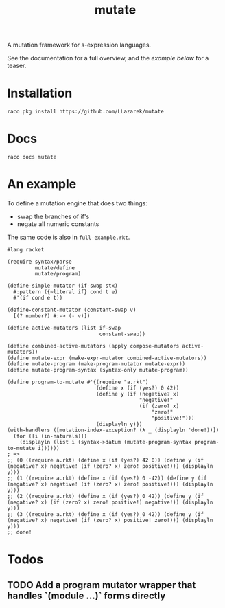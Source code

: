 #+TITLE: mutate

A mutation framework for s-expression languages.

See the documentation for a full overview, and the [[*An example][example below]] for a teaser.

* Installation
: raco pkg install https://github.com/LLazarek/mutate

* Docs
: raco docs mutate

* An example
To define a mutation engine that does two things:
- swap the branches of if's
- negate all numeric constants
  
The same code is also in =full-example.rkt=.

#+BEGIN_SRC racket
#lang racket

(require syntax/parse
         mutate/define
         mutate/program)

(define-simple-mutator (if-swap stx)
  #:pattern ({~literal if} cond t e)
  #'(if cond e t))

(define-constant-mutator (constant-swap v)
  [(? number?) #:-> (- v)])

(define active-mutators (list if-swap
                              constant-swap))

(define combined-active-mutators (apply compose-mutators active-mutators))
(define mutate-expr (make-expr-mutator combined-active-mutators))
(define mutate-program (make-program-mutator mutate-expr))
(define mutate-program-syntax (syntax-only mutate-program))

(define program-to-mutate #'{(require "a.rkt")
                             (define x (if (yes?) 0 42))
                             (define y (if (negative? x)
                                           "negative!"
                                           (if (zero? x)
                                               "zero!"
                                               "positive!")))
                             (displayln y)})
(with-handlers ([mutation-index-exception? (λ _ (displayln 'done!))])
  (for ([i (in-naturals)])
    (displayln (list i (syntax->datum (mutate-program-syntax program-to-mutate i))))))
; =>
;; (0 ((require a.rkt) (define x (if (yes?) 42 0)) (define y (if (negative? x) negative! (if (zero? x) zero! positive!))) (displayln y)))
;; (1 ((require a.rkt) (define x (if (yes?) 0 -42)) (define y (if (negative? x) negative! (if (zero? x) zero! positive!))) (displayln y)))
;; (2 ((require a.rkt) (define x (if (yes?) 0 42)) (define y (if (negative? x) (if (zero? x) zero! positive!) negative!)) (displayln y)))
;; (3 ((require a.rkt) (define x (if (yes?) 0 42)) (define y (if (negative? x) negative! (if (zero? x) positive! zero!))) (displayln y)))
;; done!
#+END_SRC

* Todos

** TODO Add a program mutator wrapper that handles `(module ...)` forms directly

